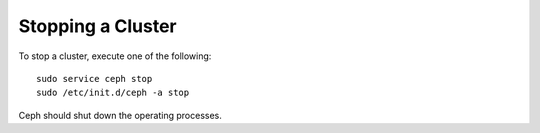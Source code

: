 ====================
 Stopping a Cluster
====================
To stop a cluster, execute one of the following:: 

	sudo service ceph stop	
	sudo /etc/init.d/ceph -a stop
	
Ceph should shut down the operating processes.